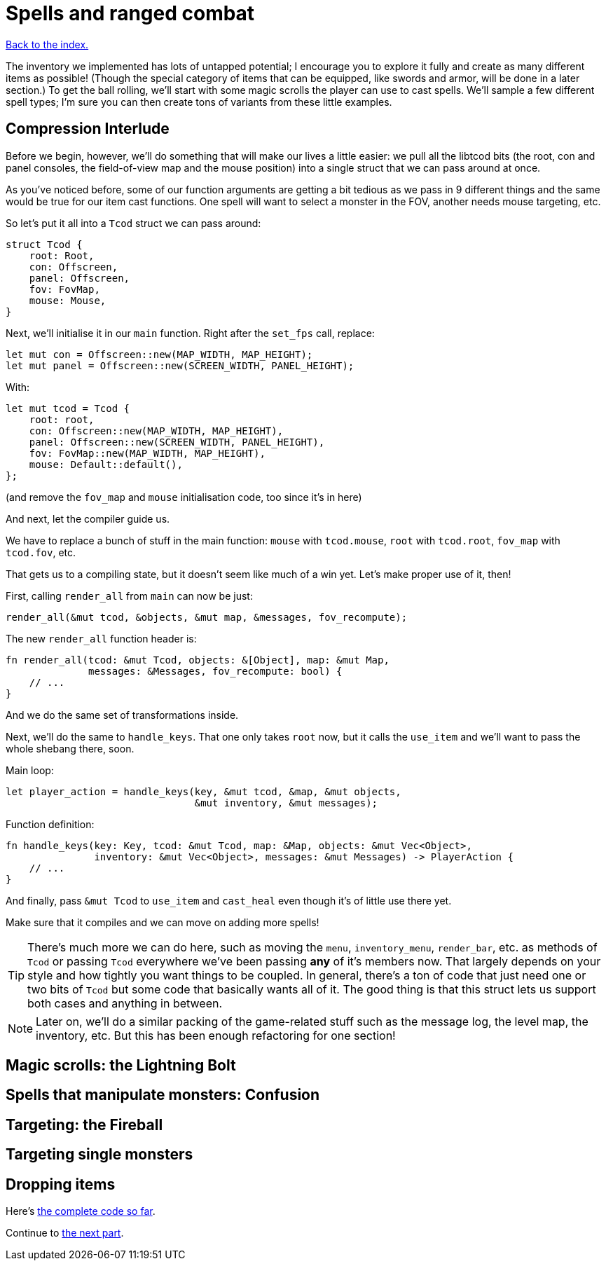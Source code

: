 = Spells and ranged combat
:icons: font
:source-highlighter: pygments
:source-language: rust
ifdef::env-github[:outfilesuffix: .adoc]

<<index#,Back to the index.>>


The inventory we implemented has lots of untapped potential; I
encourage you to explore it fully and create as many different items
as possible! (Though the special category of items that can be
equipped, like swords and armor, will be done in a later section.) To
get the ball rolling, we'll start with some magic scrolls the player
can use to cast spells. We'll sample a few different spell types; I'm
sure you can then create tons of variants from these little examples.

== Compression Interlude

Before we begin, however, we'll do something that will make our lives
a little easier: we pull all the libtcod bits (the root, con and panel
consoles, the field-of-view map and the mouse position) into a single
struct that we can pass around at once.

As you've noticed before, some of our function arguments are getting a
bit tedious as we pass in 9 different things and the same would be
true for our item cast functions. One spell will want to select a
monster in the FOV, another needs mouse targeting, etc.

So let's put it all into a `Tcod` struct we can pass around:

[source]
----
struct Tcod {
    root: Root,
    con: Offscreen,
    panel: Offscreen,
    fov: FovMap,
    mouse: Mouse,
}
----

Next, we'll initialise it in our `main` function. Right after the
`set_fps` call, replace:

[source]
----
let mut con = Offscreen::new(MAP_WIDTH, MAP_HEIGHT);
let mut panel = Offscreen::new(SCREEN_WIDTH, PANEL_HEIGHT);
----

With:

[source]
----
let mut tcod = Tcod {
    root: root,
    con: Offscreen::new(MAP_WIDTH, MAP_HEIGHT),
    panel: Offscreen::new(SCREEN_WIDTH, PANEL_HEIGHT),
    fov: FovMap::new(MAP_WIDTH, MAP_HEIGHT),
    mouse: Default::default(),
};
----

(and remove the `fov_map` and `mouse` initialisation code, too since
it's in here)

And next, let the compiler guide us.

We have to replace a bunch of stuff in the main function: `mouse` with
`tcod.mouse`, `root` with `tcod.root`, `fov_map` with `tcod.fov`, etc.

That gets us to a compiling state, but it doesn't seem like much of a
win yet. Let's make proper use of it, then!

First, calling `render_all` from `main` can now be just:

[source]
----
render_all(&mut tcod, &objects, &mut map, &messages, fov_recompute);
----

The new `render_all` function header is:

[source]
----
fn render_all(tcod: &mut Tcod, objects: &[Object], map: &mut Map,
              messages: &Messages, fov_recompute: bool) {
    // ...
}
----

And we do the same set of transformations inside.

Next, we'll do the same to `handle_keys`. That one only takes `root`
now, but it calls the `use_item` and we'll want to pass the whole
shebang there, soon.

Main loop:

[source]
----
let player_action = handle_keys(key, &mut tcod, &map, &mut objects,
                                &mut inventory, &mut messages);
----

Function definition:

[source]
----
fn handle_keys(key: Key, tcod: &mut Tcod, map: &Map, objects: &mut Vec<Object>,
               inventory: &mut Vec<Object>, messages: &mut Messages) -> PlayerAction {
    // ...
}
----

And finally, pass `&mut Tcod` to `use_item` and `cast_heal` even
though it's of little use there yet.

Make sure that it compiles and we can move on adding more spells!

TIP: There's much more we can do here, such as moving the `menu`,
`inventory_menu`, `render_bar`, etc. as methods of `Tcod` or passing
`Tcod` everywhere we've been passing *any* of it's members now. That
largely depends on your style and how tightly you want things to be
coupled. In general, there's a ton of code that just need one or two
bits of `Tcod` but some code that basically wants all of it. The good
thing is that this struct lets us support both cases and anything in
between.

NOTE: Later on, we'll do a similar packing of the game-related stuff
such as the message log, the level map, the inventory, etc. But this
has been enough refactoring for one section!


== Magic scrolls: the Lightning Bolt

== Spells that manipulate monsters: Confusion

== Targeting: the Fireball

== Targeting single monsters

== Dropping items



Here's link:part-9-spells.rs[the complete code so far].

Continue to <<part-10-menu-saving#,the next part>>.
